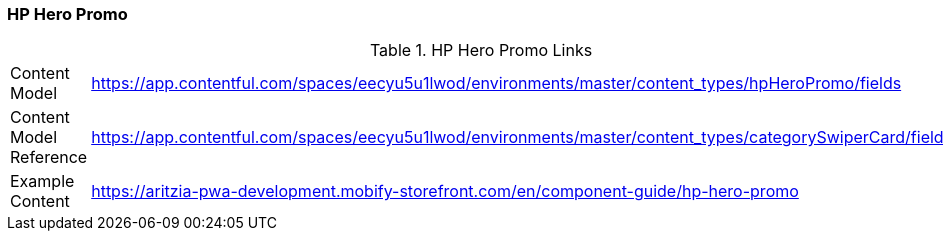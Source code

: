 [#hero]
=== HP Hero Promo

.HP Hero Promo Links
[.hero-links]
[cols="4,8"]
|===

|Content Model|https://app.contentful.com/spaces/eecyu5u1lwod/environments/master/content_types/hpHeroPromo/fields

|Content Model Reference|https://app.contentful.com/spaces/eecyu5u1lwod/environments/master/content_types/categorySwiperCard/fields

|Example Content|https://aritzia-pwa-development.mobify-storefront.com/en/component-guide/hp-hero-promo
|===
